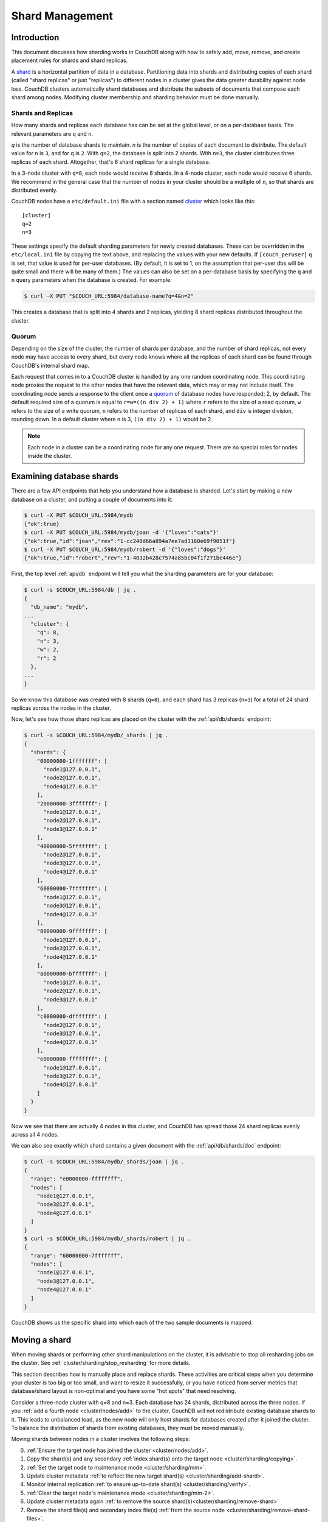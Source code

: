 .. Licensed under the Apache License, Version 2.0 (the "License"); you may not
.. use this file except in compliance with the License. You may obtain a copy of
.. the License at
..
..   http://www.apache.org/licenses/LICENSE-2.0
..
.. Unless required by applicable law or agreed to in writing, software
.. distributed under the License is distributed on an "AS IS" BASIS, WITHOUT
.. WARRANTIES OR CONDITIONS OF ANY KIND, either express or implied. See the
.. License for the specific language governing permissions and limitations under
.. the License.

.. _cluster/sharding:

================
Shard Management
================

.. _cluster/sharding/intro:

Introduction
------------

This document discusses how sharding works in CouchDB along with how to
safely add, move, remove, and create placement rules for shards and
shard replicas.

A `shard
<https://en.wikipedia.org/wiki/Shard_(database_architecture)>`__ is a
horizontal partition of data in a database. Partitioning data into
shards and distributing copies of each shard (called "shard replicas" or
just "replicas") to different nodes in a cluster gives the data greater
durability against node loss. CouchDB clusters automatically shard
databases and distribute the subsets of documents that compose each
shard among nodes. Modifying cluster membership and sharding behavior
must be done manually.

Shards and Replicas
~~~~~~~~~~~~~~~~~~~

How many shards and replicas each database has can be set at the global
level, or on a per-database basis. The relevant parameters are ``q`` and
``n``.

*q* is the number of database shards to maintain. *n* is the number of
copies of each document to distribute. The default value for ``n`` is ``3``,
and for ``q`` is ``2``. With ``q=2``, the database is split into 2 shards. With
``n=3``, the cluster distributes three replicas of each shard. Altogether,
that's 6 shard replicas for a single database.

In a 3-node cluster with ``q=8``, each node would receive 8 shards. In a 4-node
cluster, each node would receive 6 shards. We recommend in the general case
that the number of nodes in your cluster should be a multiple of ``n``, so that
shards are distributed evenly.

CouchDB nodes have a ``etc/default.ini`` file with a section named
`cluster <../config/cluster.html>`__ which looks like this:

::

    [cluster]
    q=2
    n=3

These settings specify the default sharding parameters for newly created
databases. These can be overridden in the ``etc/local.ini`` file by copying the
text above, and replacing the values with your new defaults.
If ``[couch_peruser]`` ``q`` is set, that value is used for per-user databases.
(By default, it is set to 1, on the assumption that per-user dbs will be quite
small and there will be many of them.)  The values can also be set on a
per-database basis by specifying the ``q`` and ``n`` query parameters when the
database is created. For example:

.. code-block:: bash

    $ curl -X PUT "$COUCH_URL:5984/database-name?q=4&n=2"

This creates a database that is split into 4 shards and 2 replicas,
yielding 8 shard replicas distributed throughout the cluster.

Quorum
~~~~~~

Depending on the size of the cluster, the number of shards per database,
and the number of shard replicas, not every node may have access to
every shard, but every node knows where all the replicas of each shard
can be found through CouchDB's internal shard map.

Each request that comes in to a CouchDB cluster is handled by any one
random coordinating node. This coordinating node proxies the request to
the other nodes that have the relevant data, which may or may not
include itself. The coordinating node sends a response to the client
once a `quorum
<https://en.wikipedia.org/wiki/Quorum_(distributed_computing)>`__ of
database nodes have responded; 2, by default. The default required size
of a quorum is equal to ``r=w=((n div 2) + 1)`` where ``r`` refers to the size
of a read quorum, ``w`` refers to the size of a write quorum, ``n``
refers to the number of replicas of each shard, and ``div`` is integer division,
rounding down. In a default cluster where
``n`` is 3, ``((n div 2) + 1)`` would be 2.

.. note::
    Each node in a cluster can be a coordinating node for any one
    request. There are no special roles for nodes inside the cluster.

.. _cluster/sharding/examine:

Examining database shards
-------------------------

There are a few API endpoints that help you understand how a database
is sharded. Let's start by making a new database on a cluster, and putting
a couple of documents into it:

.. code-block:: bash

    $ curl -X PUT $COUCH_URL:5984/mydb
    {"ok":true}
    $ curl -X PUT $COUCH_URL:5984/mydb/joan -d '{"loves":"cats"}'
    {"ok":true,"id":"joan","rev":"1-cc240d66a894a7ee7ad3160e69f9051f"}
    $ curl -X PUT $COUCH_URL:5984/mydb/robert -d '{"loves":"dogs"}'
    {"ok":true,"id":"robert","rev":"1-4032b428c7574a85bc04f1f271be446e"}

First, the top level :ref:`api/db` endpoint will tell you what the sharding parameters
are for your database:

.. code-block:: bash

    $ curl -s $COUCH_URL:5984/db | jq .
    {
      "db_name": "mydb",
    ...
      "cluster": {
        "q": 8,
        "n": 3,
        "w": 2,
        "r": 2
      },
    ...
    }

So we know this database was created with 8 shards (``q=8``), and each
shard has 3 replicas (``n=3``) for a total of 24 shard replicas across
the nodes in the cluster.

Now, let's see how those shard replicas are placed on the cluster with
the :ref:`api/db/shards` endpoint:

.. code-block:: bash

    $ curl -s $COUCH_URL:5984/mydb/_shards | jq .
    {
      "shards": {
        "00000000-1fffffff": [
          "node1@127.0.0.1",
          "node2@127.0.0.1",
          "node4@127.0.0.1"
        ],
        "20000000-3fffffff": [
          "node1@127.0.0.1",
          "node2@127.0.0.1",
          "node3@127.0.0.1"
        ],
        "40000000-5fffffff": [
          "node2@127.0.0.1",
          "node3@127.0.0.1",
          "node4@127.0.0.1"
        ],
        "60000000-7fffffff": [
          "node1@127.0.0.1",
          "node3@127.0.0.1",
          "node4@127.0.0.1"
        ],
        "80000000-9fffffff": [
          "node1@127.0.0.1",
          "node2@127.0.0.1",
          "node4@127.0.0.1"
        ],
        "a0000000-bfffffff": [
          "node1@127.0.0.1",
          "node2@127.0.0.1",
          "node3@127.0.0.1"
        ],
        "c0000000-dfffffff": [
          "node2@127.0.0.1",
          "node3@127.0.0.1",
          "node4@127.0.0.1"
        ],
        "e0000000-ffffffff": [
          "node1@127.0.0.1",
          "node3@127.0.0.1",
          "node4@127.0.0.1"
        ]
      }
    }

Now we see that there are actually 4 nodes in this cluster, and CouchDB
has spread those 24 shard replicas evenly across all 4 nodes.

We can also see exactly which shard contains a given document with
the :ref:`api/db/shards/doc` endpoint:

.. code-block:: bash

    $ curl -s $COUCH_URL:5984/mydb/_shards/joan | jq .
    {
      "range": "e0000000-ffffffff",
      "nodes": [
        "node1@127.0.0.1",
        "node3@127.0.0.1",
        "node4@127.0.0.1"
      ]
    }
    $ curl -s $COUCH_URL:5984/mydb/_shards/robert | jq .
    {
      "range": "60000000-7fffffff",
      "nodes": [
        "node1@127.0.0.1",
        "node3@127.0.0.1",
        "node4@127.0.0.1"
      ]
    }

CouchDB shows us the specific shard into which each of the two sample
documents is mapped.

.. _cluster/sharding/move:

Moving a shard
--------------

When moving shards or performing other shard manipulations on the cluster, it
is advisable to stop all resharding jobs on the cluster. See
:ref:`cluster/sharding/stop_resharding` for more details.

This section describes how to manually place and replace shards. These
activities are critical steps when you determine your cluster is too big
or too small, and want to resize it successfully, or you have noticed
from server metrics that database/shard layout is non-optimal and you
have some "hot spots" that need resolving.

Consider a three-node cluster with q=8 and n=3. Each database has 24
shards, distributed across the three nodes. If you :ref:`add a fourth
node <cluster/nodes/add>` to the cluster, CouchDB will not redistribute
existing database shards to it. This leads to unbalanced load, as the
new node will only host shards for databases created after it joined the
cluster. To balance the distribution of shards from existing databases,
they must be moved manually.

Moving shards between nodes in a cluster involves the following steps:

0. :ref:`Ensure the target node has joined the cluster <cluster/nodes/add>`.
1. Copy the shard(s) and any secondary
   :ref:`index shard(s) onto the target node <cluster/sharding/copying>`.
2. :ref:`Set the target node to maintenance mode <cluster/sharding/mm>`.
3. Update cluster metadata
   :ref:`to reflect the new target shard(s) <cluster/sharding/add-shard>`.
4. Monitor internal replication
   :ref:`to ensure up-to-date shard(s) <cluster/sharding/verify>`.
5. :ref:`Clear the target node's maintenance mode <cluster/sharding/mm-2>`.
6. Update cluster metadata again
   :ref:`to remove the source shard(s)<cluster/sharding/remove-shard>`
7. Remove the shard file(s) and secondary index file(s)
   :ref:`from the source node <cluster/sharding/remove-shard-files>`.

.. _cluster/sharding/copying:

Copying shard files
~~~~~~~~~~~~~~~~~~~

.. note::
    Technically, copying database and secondary index
    shards is optional. If you proceed to the next step without
    performing this data copy, CouchDB will use internal replication
    to populate the newly added shard replicas. However, copying files
    is faster than internal replication, especially on a busy cluster,
    which is why we recommend performing this manual data copy first.

Shard files live in the ``data/shards`` directory of your CouchDB
install. Within those subdirectories are the shard files themselves. For
instance, for a ``q=8`` database called ``abc``, here is its database shard
files:

::

  data/shards/00000000-1fffffff/abc.1529362187.couch
  data/shards/20000000-3fffffff/abc.1529362187.couch
  data/shards/40000000-5fffffff/abc.1529362187.couch
  data/shards/60000000-7fffffff/abc.1529362187.couch
  data/shards/80000000-9fffffff/abc.1529362187.couch
  data/shards/a0000000-bfffffff/abc.1529362187.couch
  data/shards/c0000000-dfffffff/abc.1529362187.couch
  data/shards/e0000000-ffffffff/abc.1529362187.couch

Secondary indexes (including JavaScript views, Erlang views and Mango
indexes) are also sharded, and their shards should be moved to save the
new node the effort of rebuilding the view. View shards live in
``data/.shards``. For example:

::

  data/.shards
  data/.shards/e0000000-ffffffff/_replicator.1518451591_design
  data/.shards/e0000000-ffffffff/_replicator.1518451591_design/mrview
  data/.shards/e0000000-ffffffff/_replicator.1518451591_design/mrview/3e823c2a4383ac0c18d4e574135a5b08.view
  data/.shards/c0000000-dfffffff
  data/.shards/c0000000-dfffffff/_replicator.1518451591_design
  data/.shards/c0000000-dfffffff/_replicator.1518451591_design/mrview
  data/.shards/c0000000-dfffffff/_replicator.1518451591_design/mrview/3e823c2a4383ac0c18d4e574135a5b08.view
  ...

Since they are files, you can use ``cp``, ``rsync``,
``scp`` or other file-copying command to copy them from one node to
another. For example:

.. code-block:: bash

    # one one machine
    $ mkdir -p data/.shards/{range}
    $ mkdir -p data/shards/{range}
    # on the other
    $ scp {couch-dir}/data/.shards/{range}/{database}.{datecode}* \
      {node}:{couch-dir}/data/.shards/{range}/
    $ scp {couch-dir}/data/shards/{range}/{database}.{datecode}.couch \
      {node}:{couch-dir}/data/shards/{range}/

.. note::
    Remember to move view files before database files! If a view index
    is ahead of its database, the database will rebuild it from
    scratch.

.. _cluster/sharding/mm:

Set the target node to ``true`` maintenance mode
~~~~~~~~~~~~~~~~~~~~~~~~~~~~~~~~~~~~~~~~~~~~~~~~

Before telling CouchDB about these new shards on the node, the node
must be put into maintenance mode. Maintenance mode instructs CouchDB to
return a ``404 Not Found`` response on the ``/_up`` endpoint, and
ensures it does not participate in normal interactive clustered requests
for its shards. A properly configured load balancer that uses ``GET
/_up`` to check the health of nodes will detect this 404 and remove the
node from circulation, preventing requests from being sent to that node.
For example, to configure HAProxy to use the ``/_up`` endpoint, use:

::

  http-check disable-on-404
  option httpchk GET /_up

If you do not set maintenance mode, or the load balancer ignores this
maintenance mode status, after the next step is performed the cluster
may return incorrect responses when consulting the node in question. You
don't want this! In the next steps, we will ensure that this shard is
up-to-date before allowing it to participate in end-user requests.

To enable maintenance mode:

.. code-block:: bash

    $ curl -X PUT -H "Content-type: application/json" \
        $COUCH_URL:5984/_node/{node-name}/_config/couchdb/maintenance_mode \
        -d "\"true\""

Then, verify that the node is in maintenance mode by performing a ``GET
/_up`` on that node's individual endpoint:

.. code-block:: bash

    $ curl -v $COUCH_URL/_up
    …
    < HTTP/1.1 404 Object Not Found
    …
    {"status":"maintenance_mode"}

Finally, check that your load balancer has removed the node from the
pool of available backend nodes.

.. _cluster/sharding/add-shard:

Updating cluster metadata to reflect the new target shard(s)
~~~~~~~~~~~~~~~~~~~~~~~~~~~~~~~~~~~~~~~~~~~~~~~~~~~~~~~~~~~~

Now we need to tell CouchDB that the target node (which must already be
:ref:`joined to the cluster <cluster/nodes/add>`) should be hosting
shard replicas for a given database.

To update the cluster metadata, use the special ``/_dbs`` database,
which is an internal CouchDB database that maps databases to shards and
nodes. This database is automatically replicated between nodes. It is accessible
only through the special ``/_node/_local/_dbs`` endpoint.

First, retrieve the database's current metadata:

.. code-block:: bash

    $ curl http://adm:pass@localhost:5984/_node/_local/_dbs/{name}
    {
      "_id": "{name}",
      "_rev": "1-e13fb7e79af3b3107ed62925058bfa3a",
      "shard_suffix": [46, 49, 53, 51, 48, 50, 51, 50, 53, 50, 54],
      "changelog": [
        ["add", "00000000-1fffffff", "node1@xxx.xxx.xxx.xxx"],
        ["add", "00000000-1fffffff", "node2@xxx.xxx.xxx.xxx"],
        ["add", "00000000-1fffffff", "node3@xxx.xxx.xxx.xxx"],
        …
      ],
      "by_node": {
        "node1@xxx.xxx.xxx.xxx": [
          "00000000-1fffffff",
          …
        ],
        …
      },
      "by_range": {
        "00000000-1fffffff": [
          "node1@xxx.xxx.xxx.xxx",
          "node2@xxx.xxx.xxx.xxx",
          "node3@xxx.xxx.xxx.xxx"
        ],
        …
      }
    }

Here is a brief anatomy of that document:

-  ``_id``: The name of the database.
-  ``_rev``: The current revision of the metadata.
-  ``shard_suffix``: A timestamp of the database's creation, marked as
   seconds after the Unix epoch mapped to the codepoints for ASCII
   numerals.
-  ``changelog``: History of the database's shards.
-  ``by_node``: List of shards on each node.
-  ``by_range``: On which nodes each shard is.

To reflect the shard move in the metadata, there are three steps:

1. Add appropriate changelog entries.
2. Update the ``by_node`` entries.
3. Update the ``by_range`` entries.

.. warning::
    Be very careful! Mistakes during this process can
    irreparably corrupt the cluster!

As of this writing, this process must be done manually.

To add a shard to a node, add entries like this to the database
metadata's ``changelog`` attribute:

.. code-block:: javascript

    ["add", "{range}", "{node-name}"]

The ``{range}`` is the specific shard range for the shard. The ``{node-name}``
should match the name and address of the node as displayed in ``GET
/_membership`` on the cluster.

.. note::
    When removing a shard from a node, specify ``remove`` instead of ``add``.

Once you have figured out the new changelog entries, you will need to
update the ``by_node`` and ``by_range`` to reflect who is storing what
shards. The data in the changelog entries and these attributes must
match. If they do not, the database may become corrupted.

Continuing our example, here is an updated version of the metadata above
that adds shards to an additional node called ``node4``:

.. code-block:: javascript

    {
      "_id": "{name}",
      "_rev": "1-e13fb7e79af3b3107ed62925058bfa3a",
      "shard_suffix": [46, 49, 53, 51, 48, 50, 51, 50, 53, 50, 54],
      "changelog": [
        ["add", "00000000-1fffffff", "node1@xxx.xxx.xxx.xxx"],
        ["add", "00000000-1fffffff", "node2@xxx.xxx.xxx.xxx"],
        ["add", "00000000-1fffffff", "node3@xxx.xxx.xxx.xxx"],
        ...
        ["add", "00000000-1fffffff", "node4@xxx.xxx.xxx.xxx"]
      ],
      "by_node": {
        "node1@xxx.xxx.xxx.xxx": [
          "00000000-1fffffff",
          ...
        ],
        ...
        "node4@xxx.xxx.xxx.xxx": [
          "00000000-1fffffff"
        ]
      },
      "by_range": {
        "00000000-1fffffff": [
          "node1@xxx.xxx.xxx.xxx",
          "node2@xxx.xxx.xxx.xxx",
          "node3@xxx.xxx.xxx.xxx",
          "node4@xxx.xxx.xxx.xxx"
        ],
        ...
      }
    }

Now you can ``PUT`` this new metadata:

.. code-block:: bash

    $ curl -X PUT http://adm:pass@localhost:5984/_node/_local/_dbs/{name} -d '{...}'

.. _cluster/sharding/sync:

Forcing synchronization of the shard(s)
~~~~~~~~~~~~~~~~~~~~~~~~~~~~~~~~~~~~~~~

.. versionadded:: 2.4.0

Whether you pre-copied shards to your new node or not, you can force
CouchDB to synchronize all replicas of all shards in a database with the
:ref:`api/db/sync_shards` endpoint:

.. code-block:: bash

    $ curl -X POST $COUCH_URL:5984/{db}/_sync_shards
    {"ok":true}

This starts the synchronization process. Note that this will put
additional load onto your cluster, which may affect performance.

It is also possible to force synchronization on a per-shard basis by
writing to a document that is stored within that shard.

.. note::

    Admins may want to bump their ``[mem3] sync_concurrency`` value to a
    larger figure for the duration of the shards sync.

.. _cluster/sharding/verify:

Monitor internal replication to ensure up-to-date shard(s)
~~~~~~~~~~~~~~~~~~~~~~~~~~~~~~~~~~~~~~~~~~~~~~~~~~~~~~~~~~

After you complete the previous step, CouchDB will have started
synchronizing the shards. You can observe this happening by monitoring
the ``/_node/{node-name}/_system`` endpoint, which includes the
``internal_replication_jobs`` metric.

Once this metric has returned to the baseline from before you started
the shard sync, or is ``0``, the shard replica is ready to serve data
and we can bring the node out of maintenance mode.

.. _cluster/sharding/mm-2:

Clear the target node's maintenance mode
~~~~~~~~~~~~~~~~~~~~~~~~~~~~~~~~~~~~~~~~

You can now let the node start servicing data requests by
putting ``"false"`` to the maintenance mode configuration endpoint, just
as in step 2.

Verify that the node is not in maintenance mode by performing a ``GET
/_up`` on that node's individual endpoint.

Finally, check that your load balancer has returned the node to the pool
of available backend nodes.

.. _cluster/sharding/remove-shard:

Update cluster metadata again to remove the source shard
~~~~~~~~~~~~~~~~~~~~~~~~~~~~~~~~~~~~~~~~~~~~~~~~~~~~~~~~

Now, remove the source shard from the shard map the same way that you
added the new target shard to the shard map in step 2. Be sure to add
the ``["remove", {range}, {source-shard}]`` entry to the end of the
changelog as well as modifying both the ``by_node`` and ``by_range`` sections of
the database metadata document.

.. _cluster/sharding/remove-shard-files:

Remove the shard and secondary index files from the source node
~~~~~~~~~~~~~~~~~~~~~~~~~~~~~~~~~~~~~~~~~~~~~~~~~~~~~~~~~~~~~~~

Finally, you can remove the source shard replica by deleting its file from the
command line on the source host, along with any view shard replicas:

.. code-block:: bash

    $ rm {couch-dir}/data/shards/{range}/{db}.{datecode}.couch
    $ rm -r {couch-dir}/data/.shards/{range}/{db}.{datecode}*

Congratulations! You have moved a database shard replica. By adding and removing
database shard replicas in this way, you can change the cluster's shard layout,
also known as a shard map.

Specifying database placement
-----------------------------

You can configure CouchDB to put shard replicas on certain nodes at
database creation time using placement rules.

.. warning::

    Use of the ``placement`` option will **override** the ``n`` option,
    both in the ``.ini`` file as well as when specified in a ``URL``.

First, each node must be labeled with a zone attribute. This defines which zone
each node is in. You do this by editing the node’s document in the special
``/_nodes`` database, which is accessed through the special node-local API
endpoint at ``/_node/_local/_nodes/{node-name}``. Add a key value pair of the
form:

::

    "zone": "{zone-name}"

Do this for all of the nodes in your cluster. For example:

.. code-block:: bash

    $ curl -X PUT http://adm:pass@localhost:5984/_node/_local/_nodes/{node-name} \
        -d '{ \
            "_id": "{node-name}",
            "_rev": "{rev}",
            "zone": "{zone-name}"
            }'

Alternatively, you can set the ``COUCHDB_ZONE`` environment variable
on each node and CouchDB will configure this document for you on startup.

In the local config file (``local.ini``) of each node, define a
consistent cluster-wide setting like:

::

    [cluster]
    placement = {zone-name-1}:2,{zone-name-2}:1

In this example, CouchDB will ensure that two replicas for a shard will
be hosted on nodes with the zone attribute set to ``{zone-name-1}`` and
one replica will be hosted on a new with the zone attribute set to
``{zone-name-2}``.

This approach is flexible, since you can also specify zones on a per-
database basis by specifying the placement setting as a query parameter
when the database is created, using the same syntax as the ini file:

.. code-block:: bash

    curl -X PUT $COUCH_URL:5984/{db}?placement={zone}

The ``placement`` argument may also be specified. Note that this *will*
override the logic that determines the number of created replicas!

Note that you can also use this system to ensure certain nodes in the
cluster do not host any replicas for newly created databases, by giving
them a zone attribute that does not appear in the ``[cluster]``
placement string.

.. _cluster/sharding/splitting_shards:

Splitting Shards
----------------

The :ref:`api/server/reshard` is an HTTP API for shard manipulation. Currently
it only supports shard splitting. To perform shard merging, refer to the manual
process outlined in the :ref:`cluster/sharding/merging_shards` section.

The main way to interact with :ref:`api/server/reshard` is to create resharding
jobs, monitor those jobs, wait until they complete, remove them, post new jobs,
and so on. What follows are a few steps one might take to use this API to split
shards.

At first, it's a good idea to call ``GET /_reshard`` to see a summary of
resharding on the cluster.

.. code-block:: bash

   $ curl -s $COUCH_URL:5984/_reshard | jq .
   {
     "state": "running",
     "state_reason": null,
     "completed": 3,
     "failed": 0,
     "running": 0,
     "stopped": 0,
     "total": 3
   }

Two important things to pay attention to are the total number of jobs and the state.

The ``state`` field indicates the state of resharding on the cluster. Normally
it would be ``running``, however, another user could have disabled resharding
temporarily. Then, the state would be ``stopped`` and hopefully, there would be
a reason or a comment in the value of the ``state_reason`` field. See
:ref:`cluster/sharding/stop_resharding` for more details.

The ``total`` number of jobs is important to keep an eye on because there is a
maximum number of resharding jobs per node, and creating new jobs after the
limit has been reached will result in an error. Before staring new jobs it's a
good idea to remove already completed jobs. See :ref:`reshard configuration
section <config/reshard>` for the default value of ``max_jobs`` parameter and
how to adjust if needed.

For example, to remove all the completed jobs run:

.. code-block:: bash

    $ for jobid in $(curl -s $COUCH_URL:5984/_reshard/jobs | jq -r '.jobs[] | select (.job_state=="completed") | .id'); do \
          curl -s -XDELETE $COUCH_URL:5984/_reshard/jobs/$jobid \
      done

Then it's a good idea to see what the db shard map looks like.

.. code-block:: bash

    $ curl -s $COUCH_URL:5984/db1/_shards | jq '.'
    {
      "shards": {
        "00000000-7fffffff": [
          "node1@127.0.0.1",
          "node2@127.0.0.1",
          "node3@127.0.0.1"
        ],
        "80000000-ffffffff": [
          "node1@127.0.0.1",
          "node2@127.0.0.1",
          "node3@127.0.0.1"
        ]
      }
    }

In this example we'll split all the copies of the ``00000000-7fffffff`` range.
The API allows a combination of parameters such as: splitting all
the ranges on all the nodes, all the ranges on just one node, or one particular
range on one particular node. These are specified via the ``db``,
``node`` and ``range`` job parameters.

To split all the copies of ``00000000-7fffffff`` we issue a request like this:

.. code-block:: bash

    $ curl -s -H "Content-type: application/json" -XPOST $COUCH_URL:5984/_reshard/jobs \
      -d '{"type": "split", "db":"db1", "range":"00000000-7fffffff"}' | jq '.'
    [
      {
        "ok": true,
        "id": "001-ef512cfb502a1c6079fe17e9dfd5d6a2befcc694a146de468b1ba5339ba1d134",
        "node": "node1@127.0.0.1",
        "shard": "shards/00000000-7fffffff/db1.1554242778"
      },
      {
        "ok": true,
        "id": "001-cec63704a7b33c6da8263211db9a5c74a1cb585d1b1a24eb946483e2075739ca",
        "node": "node2@127.0.0.1",
        "shard": "shards/00000000-7fffffff/db1.1554242778"
      },
      {
        "ok": true,
        "id": "001-fc72090c006d9b059d4acd99e3be9bb73e986d60ca3edede3cb74cc01ccd1456",
        "node": "node3@127.0.0.1",
        "shard": "shards/00000000-7fffffff/db1.1554242778"
      }
    ]

The request returned three jobs, one job for each of the three copies.

To check progress of these jobs use ``GET /_reshard/jobs`` or ``GET
/_reshard/jobs/{jobid}``.

Eventually, these jobs should complete and the shard map should look like this:

.. code-block:: bash

    $ curl -s $COUCH_URL:5984/db1/_shards | jq '.'
    {
      "shards": {
        "00000000-3fffffff": [
          "node1@127.0.0.1",
          "node2@127.0.0.1",
          "node3@127.0.0.1"
        ],
        "40000000-7fffffff": [
          "node1@127.0.0.1",
          "node2@127.0.0.1",
          "node3@127.0.0.1"
        ],
        "80000000-ffffffff": [
          "node1@127.0.0.1",
          "node2@127.0.0.1",
          "node3@127.0.0.1"
        ]
      }
    }

.. _cluster/sharding/stop_resharding:

Stopping Resharding Jobs
------------------------

Resharding at the cluster level could be stopped and then restarted. This can
be helpful to allow external tools which manipulate the shard map to avoid
interfering with resharding jobs. To stop all resharding jobs on a cluster
issue a ``PUT`` to ``/_reshard/state`` endpoint with the ``"state": "stopped"``
key and value. You can also specify an optional note or reason for stopping.

For example:

.. code-block:: bash

    $ curl -s -H "Content-type: application/json" \
      -XPUT $COUCH_URL:5984/_reshard/state \
      -d '{"state": "stopped", "reason":"Moving some shards"}'
    {"ok": true}

This state will then be reflected in the global summary:

.. code-block:: bash

   $ curl -s $COUCH_URL:5984/_reshard | jq .
   {
     "state": "stopped",
     "state_reason": "Moving some shards",
     "completed": 74,
     "failed": 0,
     "running": 0,
     "stopped": 0,
     "total": 74
   }

To restart, issue a ``PUT`` request like above with ``running`` as the state.
That should resume all the shard splitting jobs since their last checkpoint.

See the API reference for more details: :ref:`api/server/reshard`.

.. _cluster/sharding/merging_shards:

Merging Shards
--------------

The ``q`` value for a database can be set when the database is created or it
can be increased later by splitting some of the shards
:ref:`cluster/sharding/splitting_shards`. In order to decrease ``q`` and merge
some shards together, the database must be regenerated. Here are the steps:

1. If there are running shard splitting jobs on the cluster, stop them via the
   HTTP API :ref:`cluster/sharding/stop_resharding`.
2. Create a temporary database with the desired shard settings, by
   specifying the q value as a query parameter during the PUT
   operation.
3. Stop clients accessing the database.
4. Replicate the primary database to the temporary one. Multiple
   replications may be required if the primary database is under
   active use.
5. Delete the primary database. **Make sure nobody is using it!**
6. Recreate the primary database with the desired shard settings.
7. Clients can now access the database again.
8. Replicate the temporary back to the primary.
9. Delete the temporary database.

Once all steps have completed, the database can be used again. The
cluster will create and distribute its shards according to placement
rules automatically.

Downtime can be avoided in production if the client application(s) can
be instructed to use the new database instead of the old one, and a cut-
over is performed during a very brief outage window.
